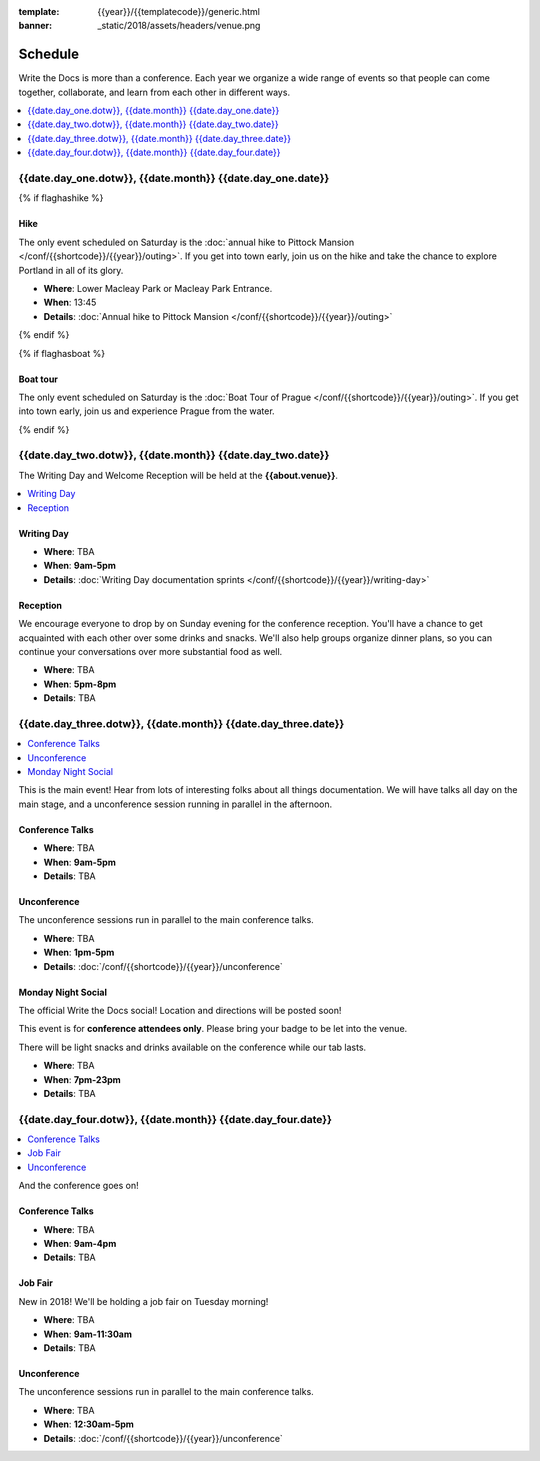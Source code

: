 :template: {{year}}/{{templatecode}}/generic.html
:banner: _static/2018/assets/headers/venue.png

Schedule
========

Write the Docs is more than a conference.
Each year we organize a wide range of events so that people can come together, collaborate, and learn from each other in different ways.

.. contents::
    :local:
    :depth: 1
    :backlinks: none

{{date.day_one.dotw}}, {{date.month}} {{date.day_one.date}}
--------------------------------------------------

{% if flaghashike %}

Hike
~~~~

The only event scheduled on Saturday is the :doc:`annual hike to Pittock Mansion </conf/{{shortcode}}/{{year}}/outing>`.
If you get into town early, join us on the hike and take the chance to explore Portland in all of its glory.

* **Where**: Lower Macleay Park or Macleay Park Entrance.
* **When**: 13:45
* **Details**: :doc:`Annual hike to Pittock Mansion </conf/{{shortcode}}/{{year}}/outing>`

{% endif %}

{% if flaghasboat %}

Boat tour
~~~~~~~~~

The only event scheduled on Saturday is the :doc:`Boat Tour of Prague </conf/{{shortcode}}/{{year}}/outing>`.
If you get into town early, join us and experience Prague from the water.

{% endif %}


{{date.day_two.dotw}}, {{date.month}} {{date.day_two.date}}
----------------------------------------

The Writing Day and Welcome Reception will be held at the **{{about.venue}}**.

.. contents::
    :local:
    :backlinks: none

Writing Day
~~~~~~~~~~~

* **Where**: TBA
* **When**: **9am-5pm**
* **Details**: :doc:`Writing Day documentation sprints </conf/{{shortcode}}/{{year}}/writing-day>`

Reception
~~~~~~~~~

We encourage everyone to drop by on Sunday evening for the conference reception.
You'll have a chance to get acquainted with each other over some drinks and snacks.
We'll also help groups organize dinner plans, so you can continue your conversations over more substantial food as well.

* **Where**: TBA
* **When**: **5pm-8pm**
* **Details**: TBA

{{date.day_three.dotw}}, {{date.month}} {{date.day_three.date}}
--------------------------------------------

.. contents::
    :local:
    :backlinks: none

This is the main event! Hear from lots of interesting folks about all things documentation.
We will have talks all day on the main stage, and a unconference session running in parallel in the afternoon.

Conference Talks
~~~~~~~~~~~~~~~~

* **Where**:   TBA
* **When**: **9am-5pm**
* **Details**: TBA

..
    .. datatemplate::
       :source: /_data/na-2018-day-1.yaml
       :template: include/schedule2018.rst

Unconference
~~~~~~~~~~~~

The unconference sessions run in parallel to the main conference talks.

* **Where**: TBA
* **When**: **1pm-5pm**
* **Details**: :doc:`/conf/{{shortcode}}/{{year}}/unconference`

Monday Night Social
~~~~~~~~~~~~~~~~~~~

The official Write the Docs social!
Location and directions will be posted soon!

This event is for **conference attendees only**. Please bring your badge to be let into the venue.

There will be light snacks and drinks available on the conference while our tab lasts.

* **Where**: TBA
* **When**: **7pm-23pm**
* **Details**: TBA

{{date.day_four.dotw}}, {{date.month}} {{date.day_four.date}}
--------------------------------------------------

.. contents::
    :local:
    :backlinks: none

And the conference goes on!

Conference Talks
~~~~~~~~~~~~~~~~

* **Where**: TBA
* **When**: **9am-4pm**
* **Details**: TBA

..
    .. datatemplate::
       :source: /_data/na-2018-day-1.yaml
       :template: include/schedule2018.rst

Job Fair
~~~~~~~~

New in 2018! We'll be holding a job fair on Tuesday morning!

* **Where**: TBA
* **When**: **9am-11:30am**
* **Details**: TBA

Unconference
~~~~~~~~~~~~

The unconference sessions run in parallel to the main conference talks.

* **Where**: TBA
* **When**: **12:30am-5pm**
* **Details**: :doc:`/conf/{{shortcode}}/{{year}}/unconference`

